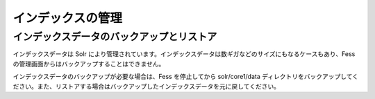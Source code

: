 ==================
インデックスの管理
==================

インデックスデータのバックアップとリストア
==========================================

インデックスデータは Solr
により管理されています。インデックスデータは数ギガなどのサイズにもなるケースもあり、Fess
の管理画面からはバックアップすることはできません。

インデックスデータのバックアップが必要な場合は、Fess を停止してから
solr/core1/data
ディレクトリをバックアップしてください。また、リストアする場合はバックアップしたインデックスデータを元に戻してください。

